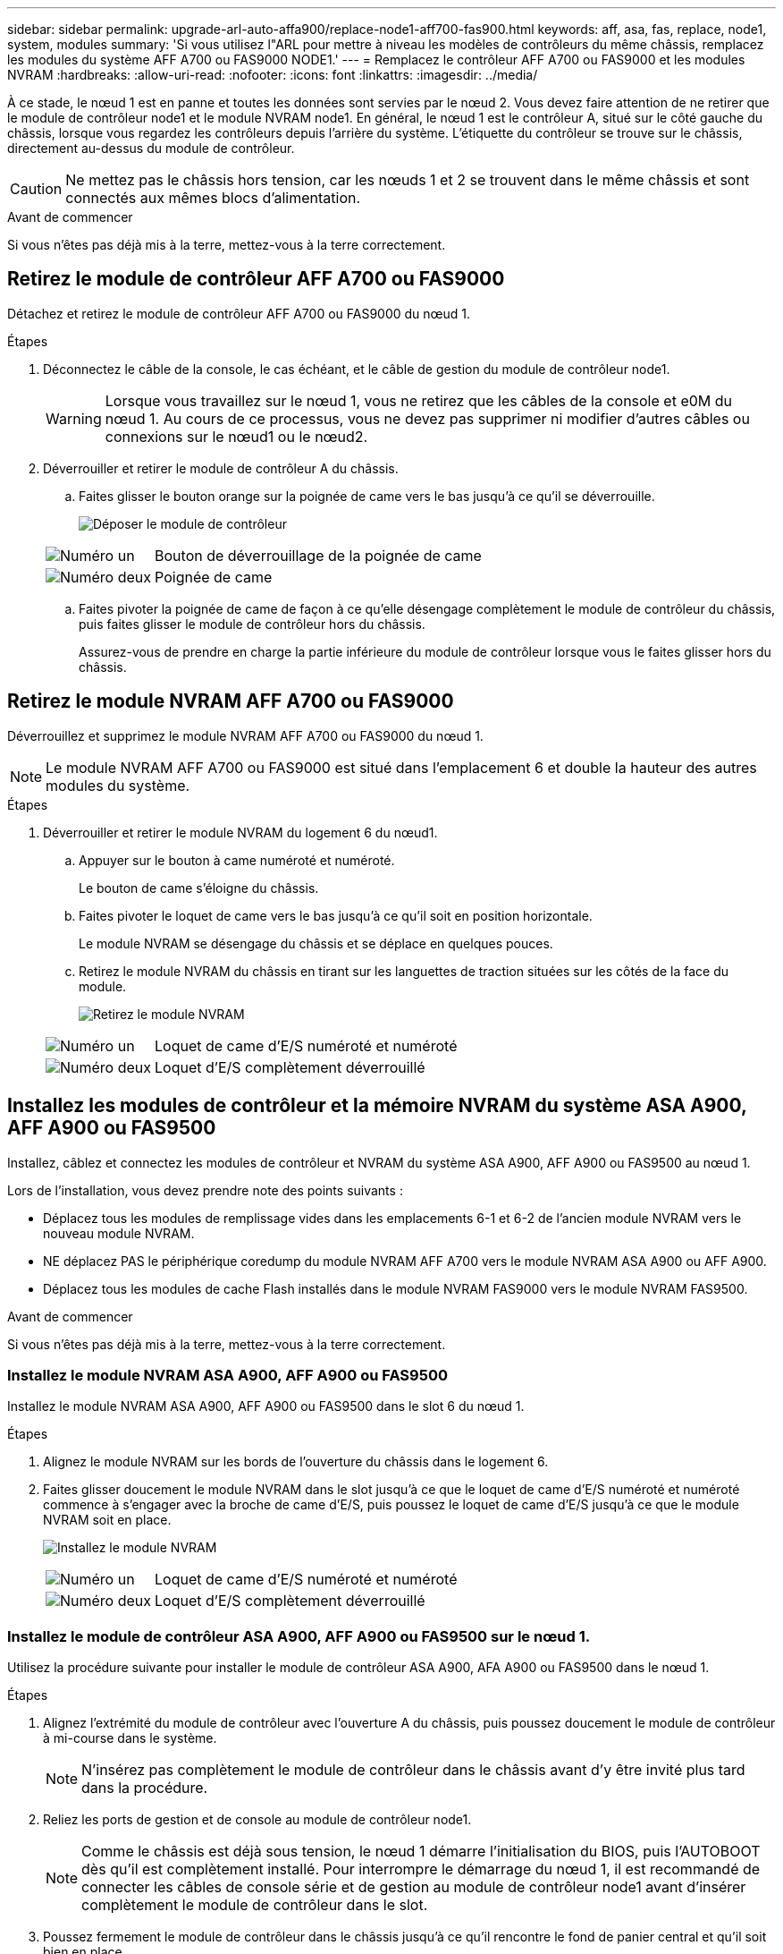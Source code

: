 ---
sidebar: sidebar 
permalink: upgrade-arl-auto-affa900/replace-node1-aff700-fas900.html 
keywords: aff, asa, fas, replace, node1, system, modules 
summary: 'Si vous utilisez l"ARL pour mettre à niveau les modèles de contrôleurs du même châssis, remplacez les modules du système AFF A700 ou FAS9000 NODE1.' 
---
= Remplacez le contrôleur AFF A700 ou FAS9000 et les modules NVRAM
:hardbreaks:
:allow-uri-read: 
:nofooter: 
:icons: font
:linkattrs: 
:imagesdir: ../media/


[role="lead"]
À ce stade, le nœud 1 est en panne et toutes les données sont servies par le nœud 2. Vous devez faire attention de ne retirer que le module de contrôleur node1 et le module NVRAM node1. En général, le nœud 1 est le contrôleur A, situé sur le côté gauche du châssis, lorsque vous regardez les contrôleurs depuis l'arrière du système. L'étiquette du contrôleur se trouve sur le châssis, directement au-dessus du module de contrôleur.


CAUTION: Ne mettez pas le châssis hors tension, car les nœuds 1 et 2 se trouvent dans le même châssis et sont connectés aux mêmes blocs d'alimentation.

.Avant de commencer
Si vous n'êtes pas déjà mis à la terre, mettez-vous à la terre correctement.



== Retirez le module de contrôleur AFF A700 ou FAS9000

Détachez et retirez le module de contrôleur AFF A700 ou FAS9000 du nœud 1.

.Étapes
. Déconnectez le câble de la console, le cas échéant, et le câble de gestion du module de contrôleur node1.
+

WARNING: Lorsque vous travaillez sur le nœud 1, vous ne retirez que les câbles de la console et e0M du nœud 1. Au cours de ce processus, vous ne devez pas supprimer ni modifier d'autres câbles ou connexions sur le nœud1 ou le nœud2.

. Déverrouiller et retirer le module de contrôleur A du châssis.
+
.. Faites glisser le bouton orange sur la poignée de came vers le bas jusqu'à ce qu'il se déverrouille.
+
image:drw_9500_remove_PCM.png["Déposer le module de contrôleur"]

+
[cols="20,80"]
|===


 a| 
image:black_circle_one.png["Numéro un"]
| Bouton de déverrouillage de la poignée de came 


 a| 
image:black_circle_two.png["Numéro deux"]
| Poignée de came 
|===
.. Faites pivoter la poignée de came de façon à ce qu'elle désengage complètement le module de contrôleur du châssis, puis faites glisser le module de contrôleur hors du châssis.
+
Assurez-vous de prendre en charge la partie inférieure du module de contrôleur lorsque vous le faites glisser hors du châssis.







== Retirez le module NVRAM AFF A700 ou FAS9000

Déverrouillez et supprimez le module NVRAM AFF A700 ou FAS9000 du nœud 1.


NOTE: Le module NVRAM AFF A700 ou FAS9000 est situé dans l'emplacement 6 et double la hauteur des autres modules du système.

.Étapes
. Déverrouiller et retirer le module NVRAM du logement 6 du nœud1.
+
.. Appuyer sur le bouton à came numéroté et numéroté.
+
Le bouton de came s'éloigne du châssis.

.. Faites pivoter le loquet de came vers le bas jusqu'à ce qu'il soit en position horizontale.
+
Le module NVRAM se désengage du châssis et se déplace en quelques pouces.

.. Retirez le module NVRAM du châssis en tirant sur les languettes de traction situées sur les côtés de la face du module.
+
image:drw_a900_move-remove_NVRAM_module.png["Retirez le module NVRAM"]

+
[cols="20,80"]
|===


 a| 
image:black_circle_one.png["Numéro un"]
| Loquet de came d'E/S numéroté et numéroté 


 a| 
image:black_circle_two.png["Numéro deux"]
| Loquet d'E/S complètement déverrouillé 
|===






== Installez les modules de contrôleur et la mémoire NVRAM du système ASA A900, AFF A900 ou FAS9500

Installez, câblez et connectez les modules de contrôleur et NVRAM du système ASA A900, AFF A900 ou FAS9500 au nœud 1.

Lors de l'installation, vous devez prendre note des points suivants :

* Déplacez tous les modules de remplissage vides dans les emplacements 6-1 et 6-2 de l'ancien module NVRAM vers le nouveau module NVRAM.
* NE déplacez PAS le périphérique coredump du module NVRAM AFF A700 vers le module NVRAM ASA A900 ou AFF A900.
* Déplacez tous les modules de cache Flash installés dans le module NVRAM FAS9000 vers le module NVRAM FAS9500.


.Avant de commencer
Si vous n'êtes pas déjà mis à la terre, mettez-vous à la terre correctement.



=== Installez le module NVRAM ASA A900, AFF A900 ou FAS9500

Installez le module NVRAM ASA A900, AFF A900 ou FAS9500 dans le slot 6 du nœud 1.

.Étapes
. Alignez le module NVRAM sur les bords de l'ouverture du châssis dans le logement 6.
. Faites glisser doucement le module NVRAM dans le slot jusqu'à ce que le loquet de came d'E/S numéroté et numéroté commence à s'engager avec la broche de came d'E/S, puis poussez le loquet de came d'E/S jusqu'à ce que le module NVRAM soit en place.
+
image:drw_a900_move-remove_NVRAM_module.png["Installez le module NVRAM"]

+
[cols="20,80"]
|===


 a| 
image:black_circle_one.png["Numéro un"]
| Loquet de came d'E/S numéroté et numéroté 


 a| 
image:black_circle_two.png["Numéro deux"]
| Loquet d'E/S complètement déverrouillé 
|===




=== Installez le module de contrôleur ASA A900, AFF A900 ou FAS9500 sur le nœud 1.

Utilisez la procédure suivante pour installer le module de contrôleur ASA A900, AFA A900 ou FAS9500 dans le nœud 1.

.Étapes
. Alignez l'extrémité du module de contrôleur avec l'ouverture A du châssis, puis poussez doucement le module de contrôleur à mi-course dans le système.
+

NOTE: N'insérez pas complètement le module de contrôleur dans le châssis avant d'y être invité plus tard dans la procédure.

. Reliez les ports de gestion et de console au module de contrôleur node1.
+

NOTE: Comme le châssis est déjà sous tension, le nœud 1 démarre l'initialisation du BIOS, puis l'AUTOBOOT dès qu'il est complètement installé. Pour interrompre le démarrage du nœud 1, il est recommandé de connecter les câbles de console série et de gestion au module de contrôleur node1 avant d'insérer complètement le module de contrôleur dans le slot.

. Poussez fermement le module de contrôleur dans le châssis jusqu'à ce qu'il rencontre le fond de panier central et qu'il soit bien en place.
+
Le loquet de verrouillage s'élève lorsque le module de contrôleur est bien en place.

+

WARNING: Pour éviter d'endommager les connecteurs, ne forcez pas trop lorsque vous faites glisser le module de contrôleur dans le châssis.

+
image:drw_9500_remove_PCM.png["Installez le module de contrôleur"]

+
[cols="20,80"]
|===


 a| 
image:black_circle_one.png["Numéro un"]
| Loquet de verrouillage de la poignée de came 


 a| 
image:black_circle_two.png["Numéro deux"]
| Poignée de came en position déverrouillée 
|===
. Connectez la console série dès que le module est assis et soyez prêt à interrompre AUTOBOOT du nœud 1.
. Après l'interruption DE L'AUTOBOOT, le nœud 1 s'arrête à l'invite DU CHARGEUR. Si vous n'interrompez pas LE démarrage AUTOMATIQUE à temps et que le démarrage du nœud 1 commence, attendez l'invite et appuyez sur Ctrl-C pour accéder au menu de démarrage. Une fois que le nœud s'arrête au menu de démarrage, utilisez l'option `8` pour redémarrer le nœud et interrompre le DÉMARRAGE AUTOMATIQUE pendant le redémarrage.
. À l'invite DU CHARGEUR> du nœud 1, définissez les variables d'environnement par défaut :
+
`set-defaults`

. Enregistrez les paramètres des variables d'environnement par défaut :
+
`saveenv`



